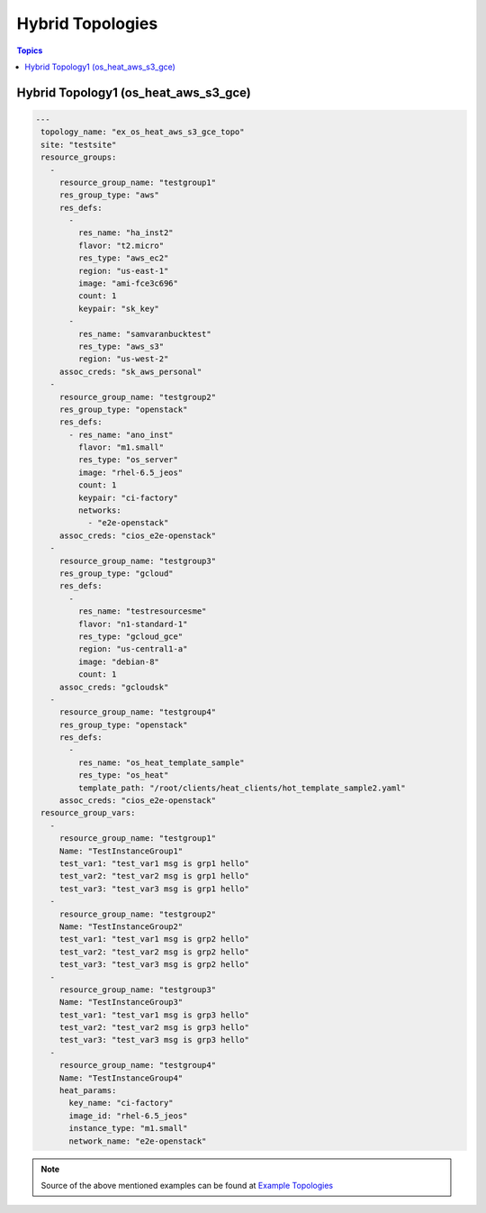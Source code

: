 Hybrid Topologies
=================

.. contents:: Topics

.. _hybrid_topologies:

Hybrid Topology1 (os_heat_aws_s3_gce) 
`````````````````````````````````````

.. code-block:: yaml

   ---
    topology_name: "ex_os_heat_aws_s3_gce_topo"
    site: "testsite"
    resource_groups:
      - 
        resource_group_name: "testgroup1"
        res_group_type: "aws"
        res_defs:
          - 
            res_name: "ha_inst2"
            flavor: "t2.micro"
            res_type: "aws_ec2"
            region: "us-east-1"
            image: "ami-fce3c696"
            count: 1
            keypair: "sk_key"
          - 
            res_name: "samvaranbucktest"
            res_type: "aws_s3"
            region: "us-west-2"
        assoc_creds: "sk_aws_personal"
      - 
        resource_group_name: "testgroup2"
        res_group_type: "openstack"
        res_defs:
          - res_name: "ano_inst"
            flavor: "m1.small"
            res_type: "os_server"
            image: "rhel-6.5_jeos"
            count: 1
            keypair: "ci-factory"
            networks:
              - "e2e-openstack"
        assoc_creds: "cios_e2e-openstack"
      - 
        resource_group_name: "testgroup3"
        res_group_type: "gcloud"
        res_defs:
          - 
            res_name: "testresourcesme"
            flavor: "n1-standard-1"
            res_type: "gcloud_gce"
            region: "us-central1-a"
            image: "debian-8"
            count: 1
        assoc_creds: "gcloudsk"
      - 
        resource_group_name: "testgroup4"
        res_group_type: "openstack"
        res_defs:
          - 
            res_name: "os_heat_template_sample"
            res_type: "os_heat"
            template_path: "/root/clients/heat_clients/hot_template_sample2.yaml"
        assoc_creds: "cios_e2e-openstack"
    resource_group_vars:
      - 
        resource_group_name: "testgroup1"
        Name: "TestInstanceGroup1"
        test_var1: "test_var1 msg is grp1 hello"
        test_var2: "test_var2 msg is grp1 hello"
        test_var3: "test_var3 msg is grp1 hello"
      - 
        resource_group_name: "testgroup2"
        Name: "TestInstanceGroup2"
        test_var1: "test_var1 msg is grp2 hello"
        test_var2: "test_var2 msg is grp2 hello"
        test_var3: "test_var3 msg is grp2 hello"
      - 
        resource_group_name: "testgroup3"
        Name: "TestInstanceGroup3"
        test_var1: "test_var1 msg is grp3 hello"
        test_var2: "test_var2 msg is grp3 hello"
        test_var3: "test_var3 msg is grp3 hello"
      - 
        resource_group_name: "testgroup4"
        Name: "TestInstanceGroup4"
        heat_params:
          key_name: "ci-factory"
          image_id: "rhel-6.5_jeos"
          instance_type: "m1.small"
          network_name: "e2e-openstack"

.. note::

  Source of the above mentioned examples can be found at `Example Topologies <https://github.com/CentOS-PaaS-SIG/linch-pin/tree/master/ex_topo>`_
